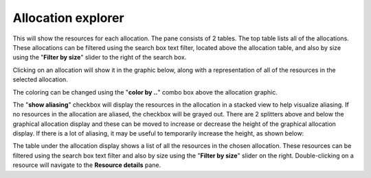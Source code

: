 Allocation explorer
-------------------

This will show the resources for each allocation. The pane consists of 2 tables.
The top table lists all of the allocations. These allocations can be filtered
using the search box text filter, located above the allocation table, and also
by size using the "**Filter by size**" slider to the right of the search box.

Clicking on an allocation will show it in the graphic below, along with a
representation of all of the resources in the selected allocation.

.. image:: media/snapshot/allocation_explorer_1.png

The coloring can be changed using the "**color by ..**" combo box above the
allocation graphic.

The "**show aliasing**" checkbox will display the resources in the allocation
in a stacked view to help visualize aliasing. If no resources in the allocation
are aliased, the checkbox will be grayed out. There are 2 splitters above and
below the graphical allocation display and these can be moved to increase or
decrease the height of the graphical allocation display. If there is a lot of
aliasing, it may be useful to temporarily increase the height, as shown below:

.. image:: media/snapshot/allocation_explorer_2.png

The table under the allocation display shows a list of all the resources in the
chosen allocation. These resources can be filtered using the search box text
filter and also by size using the "**Filter by size**" slider on the right.
Double-clicking on a resource will navigate to the **Resource details** pane.
